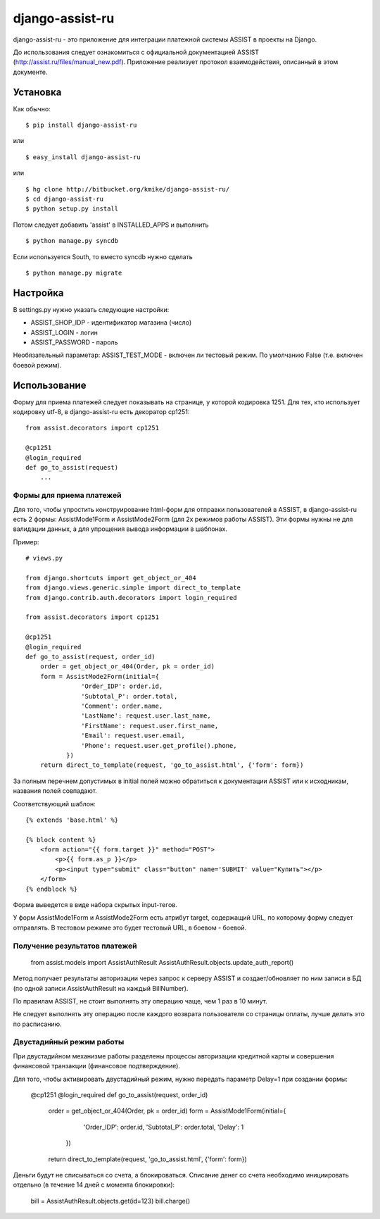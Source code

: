 ================
django-assist-ru
================

django-assist-ru - это приложение для интеграции платежной системы ASSIST в
проекты на Django.

До использования следует ознакомиться с официальной документацией
ASSIST (http://assist.ru/files/manual_new.pdf). Приложение реализует
протокол взаимодействия, описанный в этом документе.

Установка
=========

Как обычно::

    $ pip install django-assist-ru

или ::

    $ easy_install django-assist-ru

или ::

    $ hg clone http://bitbucket.org/kmike/django-assist-ru/
    $ cd django-assist-ru
    $ python setup.py install


Потом следует добавить 'assist' в INSTALLED_APPS и выполнить ::

    $ python manage.py syncdb

Если используется South, то вместо syncdb нужно сделать ::

    $ python manage.py migrate


Настройка
=========

В settings.py нужно указать следующие настройки:

* ASSIST_SHOP_IDP - идентификатор магазина (число)
* ASSIST_LOGIN - логин
* ASSIST_PASSWORD - пароль

Необязательный параметар: ASSIST_TEST_MODE - включен ли тестовый режим.
По умолчанию False (т.е. включен боевой режим).


Использование
=============

Форму для приема платежей следует показывать на странице, у которой кодировка
1251. Для тех, кто использует кодировку utf-8, в django-assist-ru есть
декоратор cp1251::

    from assist.decorators import cp1251

    @cp1251
    @login_required
    def go_to_assist(request)
        ...


Формы для приема платежей
-------------------------

Для того, чтобы упростить конструирование html-форм для отправки пользователей в
ASSIST, в django-assist-ru есть 2 формы: AssistMode1Form и AssistMode2Form
(для 2х режимов работы ASSIST). Эти формы нужны не для валидации данных, а для
упрощения вывода информации в шаблонах.

Пример::

    # views.py

    from django.shortcuts import get_object_or_404
    from django.views.generic.simple import direct_to_template
    from django.contrib.auth.decorators import login_required

    from assist.decorators import cp1251

    @cp1251
    @login_required
    def go_to_assist(request, order_id)
        order = get_object_or_404(Order, pk = order_id)
        form = AssistMode2Form(initial={
                   'Order_IDP': order.id,
                   'Subtotal_P': order.total,
                   'Comment': order.name,
                   'LastName': request.user.last_name,
                   'FirstName': request.user.first_name,
                   'Email': request.user.email,
                   'Phone': request.user.get_profile().phone,
               })
        return direct_to_template(request, 'go_to_assist.html', {'form': form})

За полным перечнем допустимых в initial полей можно обратиться к документации
ASSIST или к исходникам, названия полей совпадают.

Соответствующий шаблон::

    {% extends 'base.html' %}

    {% block content %}
        <form action="{{ form.target }}" method="POST">
            <p>{{ form.as_p }}</p>
            <p><input type="submit" class="button" name='SUBMIT' value="Купить"></p>
        </form>
    {% endblock %}

Форма выведется в виде набора скрытых input-тегов.

У форм AssistMode1Form и AssistMode2Form есть атрибут target, содержащий URL,
по которому форму следует отправлять. В тестовом режиме это будет тестовый URL,
в боевом - боевой.


Получение результатов платежей
------------------------------

    from assist.models import AssistAuthResult
    AssistAuthResult.objects.update_auth_report()

Метод получает результаты авторизации через запрос к серверу ASSIST и
создает/обновляет по ним записи в БД (по одной записи AssistAuthResult на
каждый BillNumber).

По правилам ASSIST, не стоит выполнять эту операцию чаще, чем 1 раз в 10 минут.

Не следует выполнять эту операцию после каждого возврата пользователя со
страницы оплаты, лучше делать это по расписанию.


Двустадийный режим работы
-------------------------

При двустадийном механизме работы разделены процессы авторизации кредитной
карты и совершения финансовой транзакции (финансовое подтверждение).

Для того, чтобы активировать двустадийный режим, нужно передать параметр
Delay=1 при создании формы:

    @cp1251
    @login_required
    def go_to_assist(request, order_id)
        order = get_object_or_404(Order, pk = order_id)
        form = AssistMode1Form(initial={
                   'Order_IDP': order.id,
                   'Subtotal_P': order.total,
                   'Delay': 1
               })
        return direct_to_template(request, 'go_to_assist.html', {'form': form})

Деньги будут не списываться со счета, а блокироваться. Списание денег со счета
необходимо инициировать отдельно (в течение 14 дней с момента блокировки):

    bill = AssistAuthResult.objects.get(id=123)
    bill.charge()

